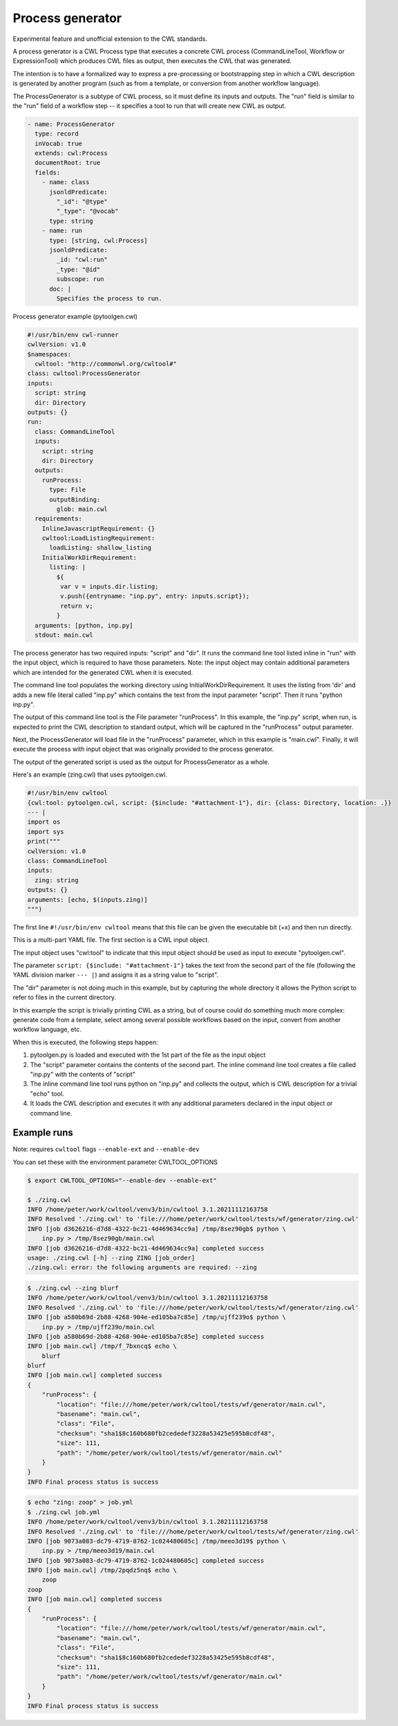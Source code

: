 =================
Process generator
=================

Experimental feature and unofficial extension to the CWL standards.

A process generator is a CWL Process type that executes a concrete CWL
process (CommandLineTool, Workflow or ExpressionTool) which produces
CWL files as output, then executes the CWL that was generated.

The intention is to have a formalized way to express a pre-processing
or bootstrapping step in which a CWL description is generated by
another program (such as from a template, or conversion from another
workflow language).

The ProcessGenerator is a subtype of CWL process, so it must define
its inputs and outputs.  The "run" field is similar to the "run" field
of a workflow step -- it specifies a tool to run that will create new
CWL as output.

.. code:: yaml

   - name: ProcessGenerator
     type: record
     inVocab: true
     extends: cwl:Process
     documentRoot: true
     fields:
       - name: class
         jsonldPredicate:
           "_id": "@type"
           "_type": "@vocab"
         type: string
       - name: run
         type: [string, cwl:Process]
         jsonldPredicate:
           _id: "cwl:run"
           _type: "@id"
           subscope: run
         doc: |
           Specifies the process to run.


Process generator example (pytoolgen.cwl)

.. code:: yaml

   #!/usr/bin/env cwl-runner
   cwlVersion: v1.0
   $namespaces:
     cwltool: "http://commonwl.org/cwltool#"
   class: cwltool:ProcessGenerator
   inputs:
     script: string
     dir: Directory
   outputs: {}
   run:
     class: CommandLineTool
     inputs:
       script: string
       dir: Directory
     outputs:
       runProcess:
         type: File
         outputBinding:
           glob: main.cwl
     requirements:
       InlineJavascriptRequirement: {}
       cwltool:LoadListingRequirement:
         loadListing: shallow_listing
       InitialWorkDirRequirement:
         listing: |
           ${
            var v = inputs.dir.listing;
            v.push({entryname: "inp.py", entry: inputs.script});
            return v;
           }
     arguments: [python, inp.py]
     stdout: main.cwl


The process generator has two required inputs: "script" and "dir".  It
runs the command line tool listed inline in "run" with the input
object, which is required to have those parameters.  Note: the input
object may contain additional parameters which are intended for the
generated CWL when it is executed.

The command line tool populates the working directory using
InitialWorkDirRequirement.  It uses the listing from 'dir' and adds a
new file literal called "inp.py" which contains the text from the
input parameter "script".  Then it runs "python inp.py".

The output of this command line tool is the File parameter
"runProcess".  In this example, the "inp.py" script, when run, is
expected to print the CWL description to standard output, which will
be captured in the "runProcess" output parameter.

Next, the ProcessGenerator will load file in the "runProcess"
parameter, which in this example is "main.cwl".  Finally, it will
execute the process with input object that was originally provided to
the process generator.

The output of the generated script is used as the output for
ProcessGenerator as a whole.


Here's an example (zing.cwl) that uses pytoolgen.cwl.

.. code:: yaml

   #!/usr/bin/env cwltool
   {cwl:tool: pytoolgen.cwl, script: {$include: "#attachment-1"}, dir: {class: Directory, location: .}}
   --- |
   import os
   import sys
   print("""
   cwlVersion: v1.0
   class: CommandLineTool
   inputs:
     zing: string
   outputs: {}
   arguments: [echo, $(inputs.zing)]
   """)

The first line ``#!/usr/bin/env cwltool`` means that this file can be
given the executable bit (+x) and then run directly.

This is a multi-part YAML file.  The first section is a CWL input
object.

The input object uses "cwl:tool" to indicate that this input object
should be used as input to execute "pytoolgen.cwl".

The parameter ``script: {$include: "#attachment-1"}`` takes the text
from the second part of the file (following the YAML division marker
``--- |``) and assigns it as a string value to "script".

The "dir" parameter is not doing much in this example, but by
capturing the whole directory it allows the Python script to refer to
files in the current directory.

In this example the script is trivially printing CWL as a string, but
of course could do something much more complex: generate code from a
template, select among several possible workflows based on the input,
convert from another workflow language, etc.

When this is executed, the following steps happen:

#. pytoolgen.py is loaded and executed with the 1st part of the file as the input object

#. The "script" parameter contains the contents of the second part.
   The inline command line tool creates a file called "inp.py" with
   the contents of "script"

#. The inline command line tool runs python on "inp.py" and collects
   the output, which is CWL description for a trivial "echo" tool.

#. It loads the CWL description and executes it with any additional
   parameters declared in the input object or command line.


Example runs
------------

Note: requires ``cwltool`` flags ``--enable-ext`` and ``--enable-dev``

You can set these with the environment parameter CWLTOOL_OPTIONS

.. code::

   $ export CWLTOOL_OPTIONS="--enable-dev --enable-ext"

   $ ./zing.cwl
   INFO /home/peter/work/cwltool/venv3/bin/cwltool 3.1.20211112163758
   INFO Resolved './zing.cwl' to 'file:///home/peter/work/cwltool/tests/wf/generator/zing.cwl'
   INFO [job d3626216-d7d8-4322-bc21-4d469634cc9a] /tmp/8sez90gb$ python \
       inp.py > /tmp/8sez90gb/main.cwl
   INFO [job d3626216-d7d8-4322-bc21-4d469634cc9a] completed success
   usage: ./zing.cwl [-h] --zing ZING [job_order]
   ./zing.cwl: error: the following arguments are required: --zing


.. code::

   $ ./zing.cwl --zing blurf
   INFO /home/peter/work/cwltool/venv3/bin/cwltool 3.1.20211112163758
   INFO Resolved './zing.cwl' to 'file:///home/peter/work/cwltool/tests/wf/generator/zing.cwl'
   INFO [job a580b69d-2b88-4268-904e-ed105ba7c85e] /tmp/ujff239o$ python \
       inp.py > /tmp/ujff239o/main.cwl
   INFO [job a580b69d-2b88-4268-904e-ed105ba7c85e] completed success
   INFO [job main.cwl] /tmp/f_7bxncq$ echo \
       blurf
   blurf
   INFO [job main.cwl] completed success
   {
       "runProcess": {
           "location": "file:///home/peter/work/cwltool/tests/wf/generator/main.cwl",
           "basename": "main.cwl",
           "class": "File",
           "checksum": "sha1$8c160b680fb2cededef3228a53425e595b8cdf48",
           "size": 111,
           "path": "/home/peter/work/cwltool/tests/wf/generator/main.cwl"
       }
   }
   INFO Final process status is success

.. code::

   $ echo "zing: zoop" > job.yml
   $ ./zing.cwl job.yml
   INFO /home/peter/work/cwltool/venv3/bin/cwltool 3.1.20211112163758
   INFO Resolved './zing.cwl' to 'file:///home/peter/work/cwltool/tests/wf/generator/zing.cwl'
   INFO [job 9073a083-dc79-4719-8762-1c024480605c] /tmp/meeo3d19$ python \
       inp.py > /tmp/meeo3d19/main.cwl
   INFO [job 9073a083-dc79-4719-8762-1c024480605c] completed success
   INFO [job main.cwl] /tmp/2pqdz5nq$ echo \
       zoop
   zoop
   INFO [job main.cwl] completed success
   {
       "runProcess": {
           "location": "file:///home/peter/work/cwltool/tests/wf/generator/main.cwl",
           "basename": "main.cwl",
           "class": "File",
           "checksum": "sha1$8c160b680fb2cededef3228a53425e595b8cdf48",
           "size": 111,
           "path": "/home/peter/work/cwltool/tests/wf/generator/main.cwl"
       }
   }
   INFO Final process status is success
